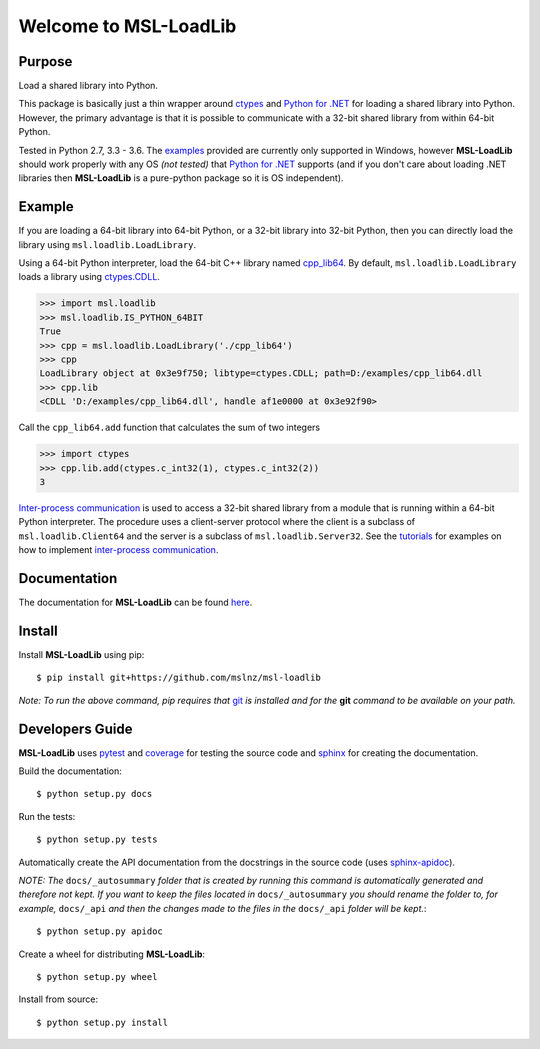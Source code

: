 Welcome to MSL-LoadLib
======================

|docs|

Purpose
-------

Load a shared library into Python.

This package is basically just a thin wrapper around `ctypes
<https://docs.python.org/3/library/ctypes.html>`_ and `Python
for .NET <https://pypi.python.org/pypi/pythonnet/>`_ for loading a shared library
into Python. However, the primary advantage is that it is possible to communicate
with a 32-bit shared library from within 64-bit Python.

Tested in Python 2.7, 3.3 - 3.6. The `examples <http://msl-loadlib.readthedocs.io/en/latest/examples.html>`_
provided are currently only supported in Windows, however **MSL-LoadLib** should work properly with any OS
*(not tested)* that `Python for .NET <https://pypi.python.org/pypi/pythonnet/>`_ supports (and if you don't
care about loading .NET libraries then **MSL-LoadLib** is a pure-python package so it is OS independent).

Example
-------

If you are loading a 64-bit library into 64-bit Python, or a 32-bit library into
32-bit Python, then you can directly load the library using ``msl.loadlib.LoadLibrary``.

Using a 64-bit Python interpreter, load the 64-bit C++ library named `cpp_lib64 <msl/examples/loadlib/cpp_lib.cpp>`_.
By default, ``msl.loadlib.LoadLibrary`` loads a library using
`ctypes.CDLL <https://docs.python.org/3/library/ctypes.html#ctypes.CDLL>`_.

.. code:: python

   >>> import msl.loadlib
   >>> msl.loadlib.IS_PYTHON_64BIT
   True
   >>> cpp = msl.loadlib.LoadLibrary('./cpp_lib64')
   >>> cpp
   LoadLibrary object at 0x3e9f750; libtype=ctypes.CDLL; path=D:/examples/cpp_lib64.dll
   >>> cpp.lib
   <CDLL 'D:/examples/cpp_lib64.dll', handle af1e0000 at 0x3e92f90>

Call the ``cpp_lib64.add`` function that calculates the sum of two integers

.. code:: python

   >>> import ctypes
   >>> cpp.lib.add(ctypes.c_int32(1), ctypes.c_int32(2))
   3

`Inter-process communication <https://en.wikipedia.org/wiki/Inter-process_communication>`_ is used
to access a 32-bit shared library from a module that is running within a 64-bit Python interpreter.
The procedure uses a client-server protocol where the client is a subclass of ``msl.loadlib.Client64``
and the server is a subclass of ``msl.loadlib.Server32``. See the `tutorials 
<http://msl-loadlib.readthedocs.io/en/latest/tutorials.html>`_ for examples on how to implement
`inter-process communication <https://en.wikipedia.org/wiki/Inter-process_communication>`_.

Documentation
-------------

The documentation for **MSL-LoadLib** can be found `here <http://msl-loadlib.readthedocs.io/en/latest/index.html>`_.

Install
-------

Install **MSL-LoadLib** using pip::

   $ pip install git+https://github.com/mslnz/msl-loadlib

*Note: To run the above command, pip requires that* git_ *is installed and for the* **git** *command to be available on your path.*

Developers Guide
----------------

**MSL-LoadLib** uses pytest_ and coverage_ for testing the source code and sphinx_ for creating the documentation.

Build the documentation::

   $ python setup.py docs

Run the tests::

   $ python setup.py tests

Automatically create the API documentation from the docstrings in the source code (uses sphinx-apidoc_).

*NOTE: The* ``docs/_autosummary`` *folder that is created by running this command is
automatically generated and therefore not kept. If you want to keep the files located in*
``docs/_autosummary`` *you should rename the folder to, for example,* ``docs/_api`` *and then
the changes made to the files in the* ``docs/_api`` *folder will be kept.*::

   $ python setup.py apidoc
   
Create a wheel for distributing **MSL-LoadLib**::

   $ python setup.py wheel

Install from source::

   $ python setup.py install

.. |docs| image:: https://readthedocs.org/projects/msl-loadlib/badge/?version=latest
   :target: http://msl-loadlib.readthedocs.io/en/latest/?badge=latest
   :alt: Documentation Status
   :scale: 100%

.. _git: https://git-scm.com/download
.. _pytest: http://doc.pytest.org/en/latest/
.. _sphinx: http://www.sphinx-doc.org/en/stable/
.. _sphinx-apidoc: http://www.sphinx-doc.org/en/stable/man/sphinx-apidoc.html
.. _coverage: http://coverage.readthedocs.io/en/latest/index.html

